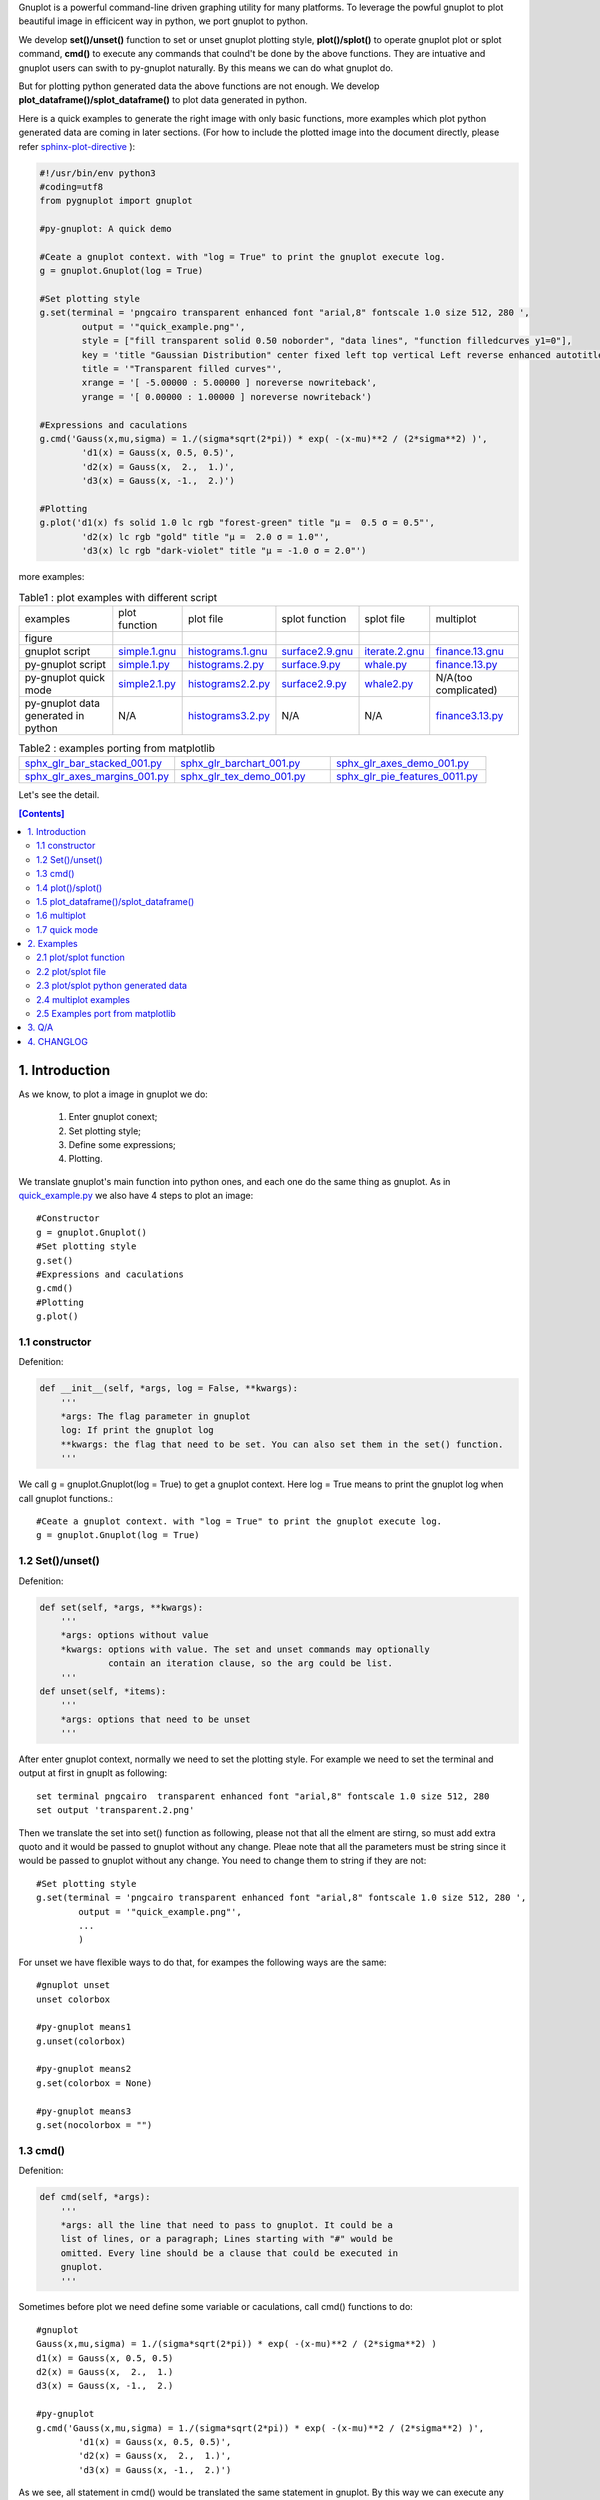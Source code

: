 .. meta::
   :description: gnuplot plotting backend for python.
   :keywords: gnuplot, py-gnuplot, pandas, python, plot

Gnuplot is a powerful command-line driven graphing utility for many platforms.
To leverage the powful gnuplot to plot beautiful image in efficicent way in
python, we port gnuplot to python. 

We develop **set()/unset()** function to set or unset gnuplot plotting style,
**plot()/splot()** to operate gnuplot plot or splot command, **cmd()** to
execute any commands that coulnd't be done by the above functions. They are
intuative and gnuplot users can swith to py-gnuplot naturally. By this means we
can do what gnuplot do.

But for plotting python generated data the above functions are not enough. We
develop **plot_dataframe()/splot_dataframe()** to plot data generated in
python.

.. image:: https://gnuplot.sourceforge.net/demo_6.0/transparent.2.png
    :align: right
    :width: 300

Here is a quick examples to generate the right image with only basic functions,
more examples which plot python generated data are coming in later sections.
(For how to include the plotted image into the document directly, please refer
sphinx-plot-directive_ ):

.. _sphinx-plot-directive: https://pypi.org/project/sphinx-plot-directive

.. _quick_example.py:
.. code-block:: python

    #!/usr/bin/env python3
    #coding=utf8
    from pygnuplot import gnuplot

    #py-gnuplot: A quick demo

    #Ceate a gnuplot context. with "log = True" to print the gnuplot execute log.
    g = gnuplot.Gnuplot(log = True)

    #Set plotting style
    g.set(terminal = 'pngcairo transparent enhanced font "arial,8" fontscale 1.0 size 512, 280 ',
            output = '"quick_example.png"',
            style = ["fill transparent solid 0.50 noborder", "data lines", "function filledcurves y1=0"],
            key = 'title "Gaussian Distribution" center fixed left top vertical Left reverse enhanced autotitle nobox noinvert samplen 1 spacing 1 width 0 height 0',
            title = '"Transparent filled curves"',
            xrange = '[ -5.00000 : 5.00000 ] noreverse nowriteback',
            yrange = '[ 0.00000 : 1.00000 ] noreverse nowriteback')

    #Expressions and caculations
    g.cmd('Gauss(x,mu,sigma) = 1./(sigma*sqrt(2*pi)) * exp( -(x-mu)**2 / (2*sigma**2) )',
            'd1(x) = Gauss(x, 0.5, 0.5)',
            'd2(x) = Gauss(x,  2.,  1.)',
            'd3(x) = Gauss(x, -1.,  2.)')

    #Plotting
    g.plot('d1(x) fs solid 1.0 lc rgb "forest-green" title "μ =  0.5 σ = 0.5"',
            'd2(x) lc rgb "gold" title "μ =  2.0 σ = 1.0"',
            'd3(x) lc rgb "dark-violet" title "μ = -1.0 σ = 2.0"')

more examples:

.. _simple.1.gnu: http://gnuplot.sourceforge.net/demo/simple.1.gnu
.. _surface2.9.gnu: http://gnuplot.sourceforge.net/demo/surface2.9.gnu
.. _histograms.1.gnu: http://gnuplot.sourceforge.net/demo/histograms.1.gnu
.. _iterate.2.gnu: http://gnuplot.sourceforge.net/demo/iterate.2.gnu
.. _finance.13.gnu: http://gnuplot.sourceforge.net/demo/finance.13.gnu

.. |simple.1.png| image:: http://gnuplot.sourceforge.net/demo/simple.1.png
   :width: 350
.. |surface2.9.png| image:: http://gnuplot.sourceforge.net/demo/surface2.9.png
   :width: 350
.. |finance.13.png| image:: http://gnuplot.sourceforge.net/demo/finance.13.png
   :width: 350
.. |iterate.2.png| image:: http://gnuplot.sourceforge.net/demo/iterate.2.png
   :width: 350
.. |whale.png| image:: http://ayapin-film.sakura.ne.jp/Gnuplot/Pm3d/Part1/whale.png
   :width: 350
.. |histograms.2.png| image:: http://gnuplot.sourceforge.net/demo/histograms.2.png
   :width: 350
.. |sphx_glr_bar_stacked_001.png| image:: https://matplotlib.org/_images/sphx_glr_bar_stacked_001.png
   :width: 350
.. |sphx_glr_barchart_001.png| image:: https://matplotlib.org/_images/sphx_glr_barchart_001.png
   :width: 350
.. |sphx_glr_axes_demo_001.png| image:: https://matplotlib.org/_images/sphx_glr_axes_demo_001.png
   :width: 350
.. |sphx_glr_pie_features_0011.png| image:: https://matplotlib.org/_images/sphx_glr_pie_features_0011.png
   :width: 350
.. |sphx_glr_tex_demo_001.png| image:: https://matplotlib.org/_images/sphx_glr_tex_demo_001.png
   :width: 350
.. |sphx_glr_axes_margins_001.png| image:: https://matplotlib.org/_images/sphx_glr_axes_margins_001.png
   :width: 350

.. list-table:: Table1 : plot examples with different script

   * - examples
     - plot function
     - plot file
     - splot function
     - splot file
     - multiplot
   * - figure
     - |simple.1.png|
     - |histograms.2.png|
     - |surface2.9.png|
     - |whale.png|
     - |finance.13.png|
   * - gnuplot script
     - `simple.1.gnu`_
     - `histograms.1.gnu`_
     - `surface2.9.gnu`_
     - `iterate.2.gnu`_
     - `finance.13.gnu`_
   * - py-gnuplot script
     - `simple.1.py`_
     - `histograms.2.py`_
     - `surface.9.py`_
     - `whale.py`_
     - `finance.13.py`_
   * - py-gnuplot quick mode
     - `simple2.1.py`_
     - `histograms2.2.py`_
     - `surface2.9.py`_
     - `whale2.py`_
     -  N/A(too complicated)
   * - py-gnuplot data generated in python
     - N/A
     - `histograms3.2.py`_
     - N/A
     - N/A
     - `finance3.13.py`_

.. list-table:: Table2 : examples porting from matplotlib
   :widths: 30,30,30

   * - `sphx_glr_bar_stacked_001.py`_ |sphx_glr_bar_stacked_001.png|
     - `sphx_glr_barchart_001.py`_ |sphx_glr_barchart_001.png|
     - `sphx_glr_axes_demo_001.py`_ |sphx_glr_axes_demo_001.png|
   * - `sphx_glr_axes_margins_001.py`_ |sphx_glr_axes_margins_001.png|
     - `sphx_glr_tex_demo_001.py`_ |sphx_glr_tex_demo_001.png|
     - `sphx_glr_pie_features_0011.py`_ |sphx_glr_pie_features_0011.png|

Let's see the detail.

.. contents:: [Contents]
   :depth: 2

1. Introduction
=================

As we know, to plot a image in gnuplot we do:

    1) Enter gnuplot conext;
    2) Set plotting style;
    3) Define some expressions;
    4) Plotting.

We translate gnuplot's main function into python ones, and each one do the same
thing as gnuplot. As in `quick_example.py`_ we also have 4 steps to plot an
image::

    #Constructor
    g = gnuplot.Gnuplot()
    #Set plotting style
    g.set()
    #Expressions and caculations
    g.cmd()
    #Plotting
    g.plot()

1.1 constructor
----------------

Defenition:

.. code-block:: python

    def __init__(self, *args, log = False, **kwargs):
        '''
        *args: The flag parameter in gnuplot
        log: If print the gnuplot log
        **kwargs: the flag that need to be set. You can also set them in the set() function.
        '''

We call g = gnuplot.Gnuplot(log = True) to get a gnuplot context. Here log = True means to print the gnuplot log when call gnuplot functions.::

    #Ceate a gnuplot context. with "log = True" to print the gnuplot execute log.
    g = gnuplot.Gnuplot(log = True)

1.2 Set()/unset()
------------------

Defenition:

.. code-block:: python

    def set(self, *args, **kwargs):
        '''
        *args: options without value
        *kwargs: options with value. The set and unset commands may optionally
                 contain an iteration clause, so the arg could be list.
        '''
    def unset(self, *items):
        '''
        *args: options that need to be unset
        '''

After enter gnuplot context, normally we need to set the plotting style. For
example we need to set the terminal and output at first in gnuplt as following::

    set terminal pngcairo  transparent enhanced font "arial,8" fontscale 1.0 size 512, 280 
    set output 'transparent.2.png'

Then we translate the set into set() function as following, please not that all
the elment are stirng, so must add extra quoto and it would be passed to
gnuplot without any change. Pleae note that all the parameters must be string
since it would be passed to gnuplot without any change. You need to change them
to string if they are not::

    #Set plotting style
    g.set(terminal = 'pngcairo transparent enhanced font "arial,8" fontscale 1.0 size 512, 280 ',
            output = '"quick_example.png"',
            ...
            )

For unset we have flexible ways to do that, for exampes the following ways are
the same::

    #gnuplot unset
    unset colorbox

    #py-gnuplot means1
    g.unset(colorbox)

    #py-gnuplot means2
    g.set(colorbox = None)

    #py-gnuplot means3
    g.set(nocolorbox = "")

1.3 cmd()
----------

Defenition:

.. code-block:: python

    def cmd(self, *args):
        '''
        *args: all the line that need to pass to gnuplot. It could be a
        list of lines, or a paragraph; Lines starting with "#" would be
        omitted. Every line should be a clause that could be executed in
        gnuplot.
        '''

Sometimes before plot we need define some variable or caculations, call cmd() functions to do::

    #gnuplot
    Gauss(x,mu,sigma) = 1./(sigma*sqrt(2*pi)) * exp( -(x-mu)**2 / (2*sigma**2) )
    d1(x) = Gauss(x, 0.5, 0.5)
    d2(x) = Gauss(x,  2.,  1.)
    d3(x) = Gauss(x, -1.,  2.)

    #py-gnuplot
    g.cmd('Gauss(x,mu,sigma) = 1./(sigma*sqrt(2*pi)) * exp( -(x-mu)**2 / (2*sigma**2) )',
            'd1(x) = Gauss(x, 0.5, 0.5)',
            'd2(x) = Gauss(x,  2.,  1.)',
            'd3(x) = Gauss(x, -1.,  2.)')

As we see, all statement in cmd() would be translated the same statement in
gnuplot. By this way we can execute any gnuplot statement.

1.4 plot()/splot()
------------------

Definition:

.. code-block:: python

    def plot(self, *items, **kwargs):
        '''
        *items: The list of plot command;
        **kwargs: The options that would be set before the plot command.
        '''
    def splot(self, *items, **kwargs):
        '''
        *items: The list of plot command;
        **kwargs: The options that would be set before the plot command.
        '''

Every plot/splot command would be a parameter in plot()/splot() functions. Like
set()/unset(), all the parameters must be string since it would be pas sed to
gnuplot without any change. You need to change them to string if they are not::

    #gnplot
    plot d1(x) fs solid 1.0 lc rgb "forest-green" title "μ =  0.5 σ = 0.5", \
     d2(x) lc rgb "gold" title "μ =  2.0 σ = 1.0", \
     d3(x) lc rgb "dark-violet" title "μ = -1.0 σ = 2.0"

    #py-gnplot
    g.plot('d1(x) fs solid 1.0 lc rgb "forest-green" title "μ =  0.5 σ = 0.5"',
            'd2(x) lc rgb "gold" title "μ =  2.0 σ = 1.0"',
            'd3(x) lc rgb "dark-violet" title "μ = -1.0 σ = 2.0"')

1.5 plot_dataframe()/splot_dataframe()
--------------------------------------

.. Note:: in older release, they are called plot_data()/splot_data(), I'd like to chnage them to the new name since they are more intuitive.

Definition:

.. code-block:: python

    def plot_dataframe(self, data, *items, **kwargs):
        '''
        data: The data that need to be plotted. It's either the string of list
        or the Pnadas Dataframe, if it's Pnadas Dataframe it would be converted
        to string by data.to_csv(). Note that we will execut a extra command
        "set datafile separator "," to fit the data format of csv.
        *items: The list of plot command;
        **kwargs: The options that would be set before the plot command.
        '''
    def splot_dataframe(self, data, *items, **kwargs):
        '''
        data: The data that need to be plotted. It's either the string of list
        or the Pnadas Dataframe, if it's Pnadas Dataframe it would be converted
        to string by data.to_csv(). Note that we will execut a extra command
        "set datafile separator "," to fit the data format of csv.
        *items: The list of plot command;
        **kwargs: The options that would be set before the plot command.
        '''

With above functions: constructor, Set()/unset(), plot()/splot(), we can do
what gnuplot do, but it cannot plot python generated data. It's hard to
implement the new functions with the existing gnuplot command, so we develop
two new functions: plot_dataframe()/splot_dataframe(). They are much like
plot()/splot(), the only difference is:

    * plot()/splot() take function(filename) in every plot command.
    * plot_dataframe()/splot_dataframe() take the dataframe as the first
      parameter, while remove function(filename) in every plot commmand

for examples::

    #plot(): 'finance.dat' is in plot command
    g.plot("'finance.dat' using 0:($6/10000) notitle with impulses lt 3",
           "'finance.dat' using 0:($7/10000) notitle with lines lt 1")

    #plot_dataframe(): the first parameter must be dataframe, every plot
    #command doesn't take the data.
    g.plot_data(df,
            'using 0:($6/10000) notitle with impulses lt 3',
            'using 0:($7/10000) notitle with lines lt 1')

See `histograms.2.py`_ and `histograms.2.py`_ for differences.

1.6 multiplot
------------------

To plot multiplot, you must set multiplot at first as in gnuplot. Here is examples.

1.7 quick mode
------------------

For some easy case, we can combine the following step into one.

    1) Enter gnuplot conext;
    2) Set plotting style;
    3) Define some expressions;
    4) Plotting.

For examples:

.. _simple2.1.py:
.. code-block:: python

    #!/usr/bin/env python3
    #coding=utf8
    from pygnuplot import gnuplot

    gnuplot.plot('[-10:10] sin(x)',
           'atan(x)',
           'cos(atan(x))',
           terminal = 'pngcairo font "arial,10" fontscale 1.0 size 600, 400',
           output = '"simple.1.png"',
           key = 'fixed left top vertical Right noreverse enhanced autotitle box lt black linewidth 1.000 dashtype solid',
           samples = '50, 50',
           title = '"Simple Plots" font ",20" textcolor lt -1 norotate',
           xrange = '[ * : * ] noreverse writeback',
           x2range = '[ * : * ] noreverse writeback',
           yrange = '[ * : * ] noreverse writeback',
           y2range = '[ * : * ] noreverse writeback',
           zrange = '[ * : * ] noreverse writeback',
           cbrange = '[ * : * ] noreverse writeback',
           rrange = '[ * : * ] noreverse writeback',
           colorbox = 'vertical origin screen 0.9, 0.2 size screen 0.05, 0.6 front noinvert bdefault')

.. _whale2.py:
.. code-block:: python

    #!/usr/bin/env python3
    #coding=utf8
    from pygnuplot import gnuplot
    import pandas as pd

    #https://ayapin-film.sakura.ne.jp/Gnuplot/Pm3d/Part1/whale.html
    gnuplot.splot('"examples/whale.dat" w pm3d',
            term = 'pngcairo size 480,480',
            out = '"whale.png"',
            style = 'line 100 lw 0.1 lc "black"',
            pm3d = 'depth hidden3d ls 100',
            cbrange = '[-0.5:0.5]',
            palette = 'rgb -3,-3,-3',
            colorbox = None,
            border = None,
            key = None,
            zrange = '[-2:2]',
            tics = None,
            view = '60,185,1.5')

.. _histograms2.2.py:
.. code-block:: python

    #!/usr/bin/env python3
    #coding=utf8
    from pygnuplot import gnuplot
    import pandas as pd

    df = pd.read_csv('examples/immigration.dat', index_col = 0, sep='\t', comment='#')
    gnuplot.plot_data(df,
            'using 2:xtic(1), for [i=3:22] "" using i ',
            terminal = 'pngcairo transparent enhanced font "arial,10" fontscale 1.0 size 600, 400 ',
            output = '"histograms.1.png"',
            key = 'fixed right top vertical Right noreverse noenhanced autotitle nobox',
            style = 'data linespoints',
            datafile = ' missing "-"',
            xtics = 'border in scale 1,0.5 nomirror rotate by -45 autojustify norangelimit',
            title = '"US immigration from Europe by decade"')

.. _surface2.9.py:
.. code-block:: python

    #!/usr/bin/env python3
    #coding=utf8
    from pygnuplot import gnuplot

    #py-gnuplot: https://gnuplot.sourceforge.net/demo/surface2.9.gnu
    gnuplot.splot('cos(u)+.5*cos(u)*cos(v),sin(u)+.5*sin(u)*cos(v),.5*sin(v) with lines',
            '1+cos(u)+.5*cos(u)*cos(v),.5*sin(v),sin(u)+.5*sin(u)*cos(v) with lines',
            terminal = 'pngcairo enhanced font "arial,10" fontscale 1.0 size 600, 400 ',
            output = '"surface2.9.png"',
            dummy = 'u, v',
            key = 'bmargin center horizontal Right noreverse enhanced autotitle nobox',
            style = ['data lines'],
            parametric = '',
            view = '50, 30, 1, 1',
            isosamples = '50, 20',
            hidden3d = 'back offset 1 trianglepattern 3 undefined 1 altdiagonal bentover',
            xyplane = 'relative 0',
            title = '"Interlocking Tori" ',
            urange = '[ -3.14159 : 3.14159 ] noreverse nowriteback',
            vrange = '[ -3.14159 : 3.14159 ] noreverse nowriteback')

2. Examples
=============

2.1 plot/splot function
-------------------------------

.. _simple.1.py:
.. code-block:: python

    #!/usr/bin/env python3
    #coding=utf8
    from pygnuplot import gnuplot

    #py-gnuplot: https://gnuplot.sourceforge.net/demo_6.0/simple.html

    #Ceate a gnuplot context. with "log = True" to print the gnuplot execute log.
    g = gnuplot.Gnuplot(log = True)

    #Set plotting style
    g.set(terminal = 'pngcairo font "arial,10" fontscale 1.0 size 600, 400',
           output = '"simple.1.png"',
           key = 'fixed left top vertical Right noreverse enhanced autotitle box lt black linewidth 1.000 dashtype solid',
           samples = '50, 50',
           title = '"Simple Plots" font ",20" textcolor lt -1 norotate',
           xrange = '[ * : * ] noreverse writeback',
           x2range = '[ * : * ] noreverse writeback',
           yrange = '[ * : * ] noreverse writeback',
           y2range = '[ * : * ] noreverse writeback',
           zrange = '[ * : * ] noreverse writeback',
           cbrange = '[ * : * ] noreverse writeback',
           rrange = '[ * : * ] noreverse writeback',
           colorbox = 'vertical origin screen 0.9, 0.2 size screen 0.05, 0.6 front  noinvert bdefault')

    #Expressions and caculations
    g.cmd("NO_ANIMATION = 1")

    #Plotting
    g.plot("[-10:10] sin(x)", "atan(x)", "cos(atan(x))")

This is the output: 

|simple.1.png|

.. _surface.9.py:
.. code-block:: python

    #!/usr/bin/env python3
    #coding=utf8
    from pygnuplot import gnuplot

    #py-gnuplot: https://gnuplot.sourceforge.net/demo_6.0/simple.html

    #Ceate a gnuplot context. with "log = True" to print the gnuplot execute log.
    g = gnuplot.Gnuplot(log = True)

    #Set plotting style
    g.set(terminal = 'pngcairo  transparent enhanced font "arial,10" fontscale 1.0 size 600, 400',
            output = "'surface2.9.png'",
            dummy = 'u, v',
            key = 'bmargin center horizontal Right noreverse enhanced autotitle nobox',
            parametric = '',
            view = '50, 30, 1, 1',
            isosamples = '50, 20',
            hidden3d = 'back offset 1 trianglepattern 3 undefined 1 altdiagonal bentover',
            style = ['data lines'],
            xyplane = 'relative 0',
            title = '"Interlocking Tori" ',
            urange = '[ -3.14159 : 3.14159 ] noreverse nowriteback',
            vrange = '[ -3.14159 : 3.14159 ] noreverse nowriteback',
            colorbox = 'vertical origin screen 0.9, 0.2 size screen 0.05, 0.6 front  noinvert bdefault')

    #Expressions and caculations
    g.cmd("NO_ANIMATION = 1")

    #Plotting
    g.splot("cos(u)+.5*cos(u)*cos(v)",
            "sin(u)+.5*sin(u)*cos(v)",
            ".5*sin(v) with lines",
            "1+cos(u)+.5*cos(u)*cos(v)",
            ".5*sin(v),sin(u)+.5*sin(u)*cos(v) with lines",
            )

This is the output: 

|surface2.9.png|

2.2 plot/splot file
-------------------------------

.. _histograms.2.py:
.. code-block:: python

    #!/usr/bin/env python3
    #coding=utf8
    from pygnuplot import gnuplot
    import pandas as pd

    #Histograms demo example comes from
    #https://gnuplot.sourceforge.net/demo_6.0/histograms.2.gnu

    #1) Ceate a gnuplot context
    g = gnuplot.Gnuplot(log = True)

    #2) Set plotting style
    g.set(terminal = 'pngcairo  transparent enhanced font "arial,10" fontscale 1.0 size 600, 400',
            output = "'histograms.2.png'",
            boxwidth = '0.9 absolute',
            style = ['fill   solid 1.00 border lt -1',
                'histogram clustered gap 1 title textcolor lt -1',
                'data histograms' ],
            key = 'fixed right top vertical Right noreverse noenhanced autotitle nobox',
            datafile = "missing '-'",
            xtics = ["border in scale 0,0 nomirror rotate by -45  autojustify",
                "norangelimit ",
                " ()"],
            title = '"US immigration from Northern Europe\\nPlot selected data columns as histogram of clustered boxes"',
            xrange = '[ * : * ] noreverse writeback',
            x2range = '[ * : * ] noreverse writeback',
            yrange  = '[ 0.00000 : 300000. ] noreverse writeback',
            y2range = '[ * : * ] noreverse writeback',
            zrange = '[ * : * ] noreverse writeback',
            cbrange = '[ * : * ] noreverse writeback',
            rrange = '[ * : * ] noreverse writeback',
            colorbox = 'vertical origin screen 0.9, 0.2 size screen 0.05, 0.6 front  noinvert bdefault')

    #3) Expressions and caculations
    g.cmd("NO_ANIMATION = 1")

    #4) Plotting
    g.plot("'examples/immigration.dat' using 6:xtic(1) ti col",
            "'' u 12 ti col",
            "'' u 13 ti col",
            "'' u 14 ti col")

This is the output: 

|histograms.2.png|

Another example is to splot a pm3d image:

.. _whale.py:
.. code-block:: python

    #!/usr/bin/env python3
    #coding=utf8
    from pygnuplot import gnuplot

    #Whale example comes from
    #https://ayapin-film.sakura.ne.jp/Gnuplot/Pm3d/Part1/whale.html

    #Ceate a gnuplot context
    g = gnuplot.Gnuplot(log = True)

    #Set plotting style
    g.set(term = 'pngcairo size 480,480',
            output = '"whale.png"',
            style = 'line 100 lw 0.1 lc "black"',
            pm3d = 'depth hidden3d ls 100',
            cbrange = '[-0.5:0.5]',
            palette = 'rgb -3,-3,-3',
            colorbox = None,
            border   = None,
            key = None,
            zrange = '[-2:2]',
            tics  = None,
            view = '60,185,1.5')

    #No Expressions

    #Plotting
    g.splot('"examples/whale.dat" w pm3d')

The generated image is as below:

|whale.png|

2.3 plot/splot python generated data
----------------------------------------------

.. _histograms3.2.py:
.. code-block:: python

    #!/usr/bin/env python3
    #coding=utf8
    from pygnuplot import gnuplot
    import pandas as pd

    #Histograms demo example comes from
    #https://gnuplot.sourceforge.net/demo_6.0/histograms.2.gnu

    #1) Ceate a gnuplot context
    g = gnuplot.Gnuplot(log = True)

    #2) Set plotting style
    g.set(terminal = 'pngcairo  transparent enhanced font "arial,10" fontscale 1.0 size 600, 400',
            output = "'histograms.2.png'",
            boxwidth = '0.9 absolute',
            style = ['fill   solid 1.00 border lt -1',
                'histogram clustered gap 1 title textcolor lt -1',
                'data histograms' ],
            key = 'fixed right top vertical Right noreverse noenhanced autotitle nobox',
            datafile = "missing '-'",
            xtics = ["border in scale 0,0 nomirror rotate by -45  autojustify",
                "norangelimit ",
                " ()"],
            title = '"US immigration from Northern Europe\\nPlot selected data columns as histogram of clustered boxes"',
            xrange = '[ * : * ] noreverse writeback',
            x2range = '[ * : * ] noreverse writeback',
            yrange  = '[ 0.00000 : 300000. ] noreverse writeback',
            y2range = '[ * : * ] noreverse writeback',
            zrange = '[ * : * ] noreverse writeback',
            cbrange = '[ * : * ] noreverse writeback',
            rrange = '[ * : * ] noreverse writeback',
            colorbox = 'vertical origin screen 0.9, 0.2 size screen 0.05, 0.6 front  noinvert bdefault')

    #3) Expressions and caculations
    g.cmd("NO_ANIMATION = 1")
    #The original example is plotting file, it's easy. To demonstrate plotting
    #data generated in python, we transform the data into df for demonstration.
    df = pd.read_csv('examples/immigration.dat', index_col = 0, sep='\t', comment='#')

    #4) Plotting
    g.plot_data(df,
            'using 6:xtic(1) ti col',
            'u 12 ti col',
            'u 13 ti col',
            'u 14 ti col')

The generated image is as below:

|histograms.2.png|

2.4 multiplot examples
------------------------------

.. _finance.13.py:
.. code-block:: python

    #!/usr/bin/env python3
    #coding=utf8
    from pygnuplot import gnuplot
    import pandas as pd

    #Transparent demo example comes from
    #https://gnuplot.sourceforge.net/demo_6.0/finance.html

    #Ceate a gnuplot context
    g = gnuplot.Gnuplot(log = True)

    #Set plotting style
    g.set(output = "'finance.13.png'",
            term = 'pngcairo  transparent enhanced font "arial,8" fontscale 1.0 size 660, 320',
            label = ['1 "Acme Widgets" at graph 0.5, graph 0.9 center front',
                '2 "Courtesy of Bollinger Capital" at graph 0.01, 0.07',
                '3 "  www.BollingerBands.com" at graph 0.01, 0.03'],
            logscale = 'y',
            yrange = '[75:105]',
            ytics = '(105, 100, 95, 90, 85, 80)',
            xrange = '[50:253]',
            grid = '',
            lmargin = '9',
            rmargin = '2',
            format = 'x ""',
            xtics = '(66, 87, 109, 130, 151, 174, 193, 215, 235)',
            multiplot = True)

    #3) Expressions and caculations

    #4) Plotting: Since multiplot = True, we plot two subplot
    g.plot("'finance.dat' using 0:2:3:4:5 notitle with candlesticks lt 8",
            "'finance.dat' using 0:9 notitle with lines lt 3",
            "'finance.dat' using 0:10 notitle with lines lt 1",
            "'finance.dat' using 0:11 notitle with lines lt 2",
            "'finance.dat' using 0:8 axes x1y2 notitle with lines lt 4",
            title = '"Change to candlesticks"',
            size = ' 1, 0.7',
            origin = '0, 0.3',
            bmargin = '0',
            ylabel = '"price" offset 1')
    g.plot("'finance.dat' using 0:($6/10000) notitle with impulses lt 3",
            "'finance.dat' using 0:($7/10000) notitle with lines lt 1",
            bmargin = '',
            format = ['x', 'y "%1.0f"'],
            size = '1.0, 0.3',
            origin = '0.0, 0.0',
            tmargin = '0',
            nologscale = 'y',
            autoscale = 'y',
            ytics = '500',
            xtics = '("6/03" 66, "7/03" 87, "8/03" 109, "9/03" 130, "10/03" 151, "11/03" 174, "12/03" 193, "1/04" 215, "2/04" 235)',
            ylabel = '"volume (0000)" offset 1')

.. _finance3.13.py:
.. code-block:: python

    #!/usr/bin/env python3
    #coding=utf8
    from pygnuplot import gnuplot
    import pandas as pd

    #Transparent demo example comes from
    #https://gnuplot.sourceforge.net/demo_6.0/finance.html

    #Ceate a gnuplot context
    g = gnuplot.Gnuplot(log = True)

    #Set plotting style
    g.set(output = "'finance.13.png'",
            term = 'pngcairo  transparent enhanced font "arial,8" fontscale 1.0 size 660, 320',
            label = ['1 "Acme Widgets" at graph 0.5, graph 0.9 center front',
                '2 "Courtesy of Bollinger Capital" at graph 0.01, 0.07',
                '3 "  www.BollingerBands.com" at graph 0.01, 0.03'],
            logscale = 'y',
            yrange = '[75:105]',
            ytics = '(105, 100, 95, 90, 85, 80)',
            xrange = '[50:253]',
            grid = '',
            lmargin = '9',
            rmargin = '2',
            format = 'x ""',
            xtics = '(66, 87, 109, 130, 151, 174, 193, 215, 235)',
            multiplot = True)

    #3) Expressions and caculations
    #A demostration to generate pandas data frame data in python.
    df = pd.read_csv('examples/finance.dat',
            sep='\t',
            index_col = 0,
            parse_dates = True,
            names = ['date', 'open','high','low','close', 'volume','volume_m50',
                'intensity','close_ma20','upper','lower '])

    #4) Plotting: Since multiplot = True, we plot two subplot
    g.plot_data(df,
            'using 0:2:3:4:5 notitle with candlesticks lt 8',
            'using 0:9 notitle with lines lt 3',
            'using 0:10 notitle with lines lt 1',
            'using 0:11 notitle with lines lt 2',
            'using 0:8 axes x1y2 notitle with lines lt 4',
            title = '"Change to candlesticks"',
            size = ' 1, 0.7',
            origin = '0, 0.3',
            bmargin = '0',
            ylabel = '"price" offset 1')
    g.plot_data(df,
            'using 0:($6/10000) notitle with impulses lt 3',
            'using 0:($7/10000) notitle with lines lt 1',
            bmargin = '',
            format = ['x', 'y "%1.0f"'],
            size = '1.0, 0.3',
            origin = '0.0, 0.0',
            tmargin = '0',
            nologscale = 'y',
            autoscale = 'y',
            ytics = '500',
            xtics = '("6/03" 66, "7/03" 87, "8/03" 109, "9/03" 130, "10/03" 151, "11/03" 174, "12/03" 193, "1/04" 215, "2/04" 235)',
            ylabel = '"volume (0000)" offset 1')

Both script generate the same output image:

|finance.13.png|

2.5 Examples port from matplotlib
-----------------------------------

Just for fun, I translate some examples in matplotlib to py-gnuplot:

2.5.1 Stacked bar chart
+++++++++++++++++++++++

.. _sphx_glr_bar_stacked_001.py:
.. code-block:: python

    #!/usr/bin/env python3
    #coding=utf8
    from pygnuplot import gnuplot
    import pandas as pd

    # data is from https://matplotlib.org/gallery/lines_bars_and_markers/bar_stacked.html#sphx-glr-gallery-lines-bars-and-markers-bar-stacked-py
    #https://matplotlib.org/_downloads/2ac62a2edbb00a99e8a853b17387ef14/bar_stacked.py
    labels = ['G1', 'G2', 'G3', 'G4', 'G5']
    men_means = [20, 35, 30, 35, 27]
    women_means = [25, 32, 34, 20, 25]
    men_std = [2, 3, 4, 1, 2]
    women_std = [3, 5, 2, 3, 3]
    width = 0.35       # the width of the bars: can also be len(x) sequence

    # Plot programme:
    df = pd.DataFrame({'men_means': men_means,
        'women_means': women_means,
        'men_std': men_std,
        'women_std': women_std}, index = labels)
    #print(df)
    gnuplot.plot_data(df,
            'using :($2 + $3):5:xtic(1) with boxerror title "women" lc "dark-orange"',
            'using :2:4 with boxerror title "men" lc "royalblue"',
            style = ['data boxplot', 'fill solid 0.5 border -1'],
            boxwidth = '%s' %(width),
            xrange = '[0.5:5.5]',
            ylabel = '"Scores"',
            title = '"Scores by group and gender"',
            output = '"sphx_glr_bar_stacked_001.png"',
            terminal = 'pngcairo size 640, 480')

This is the output:

|sphx_glr_bar_stacked_001.png|

2.5.2 Grouped bar chart with labels
+++++++++++++++++++++++++++++++++++

.. _sphx_glr_barchart_001.py:
.. code-block:: python

    #!/usr/bin/env python3
    #coding=utf8
    from pygnuplot import gnuplot
    import pandas as pd

    # data is from https://matplotlib.org/gallery/lines_bars_and_markers/barchart.html#sphx-glr-gallery-lines-bars-and-markers-barchart-py
    labels = ['G1', 'G2', 'G3', 'G4', 'G5']
    men_means = [20, 34, 30, 35, 27]
    women_means = [25, 32, 34, 20, 25]
    width = 0.35  # the width of the bars

    # Plot programme:
    df = pd.DataFrame({'men': men_means, 'women': women_means},
            index = labels)
    df.index.name = 'label'
    #print(df)
    gnuplot.plot_data(df,
            'using 2:xticlabels(1) title columnheader(2) lc "web-blue"',
            'using 3:xticlabels(1) title columnheader(3) lc "orange"',
            'using ($0-0.2):($2+1):2 with labels notitle column',
            'using ($0+0.2):($3+1):3 with labels notitle column',
            title = '"Scores by group and gender"',
            xrange = '[-0.5:4.5]',
            yrange = '[0:38]',
            ylabel = '"Scores"',
            style = ['data histogram',
                     'histogram cluster gap 1',
                     'fill solid border -1',
                     'textbox transparent'],
            output = '"sphx_glr_barchart_001.png"',
            terminal = 'pngcairo size 640, 480')

This is the output:

|sphx_glr_barchart_001.png|

2.5.3 Multiplot Axes Demo
+++++++++++++++++++++++++

.. _sphx_glr_axes_demo_001.py:
.. code-block:: python

    #!/usr/bin/env python3
    #coding=utf8
    from pygnuplot import gnuplot
    import pandas as pd
    import numpy as np

    #https://matplotlib.org/gallery/subplots_axes_and_figures/axes_demo.html#sphx-glr-gallery-subplots-axes-and-figures-axes-demo-py
    #http://gnuplot.sourceforge.net/demo_5.2/bins.html

    # 1) create some data to use for the plot
    np.random.seed(19680801) # Fixing random state for reproducibility
    dt = 0.001
    t = np.arange(0.0, 10.0, dt)
    r = np.exp(-t / 0.05)  # impulse response
    x = np.random.randn(len(t))
    s = np.convolve(x, r)[:len(x)] * dt  # colored noise
    df = pd.DataFrame({'r': r, 'x': x, 's': s}, index = t)
    df.index.name = 't'

    g = gnuplot.Gnuplot(log = True,
            output = '"sphx_glr_axes_demo_001.png"',
            term = 'pngcairo font "arial,10" fontscale 1.0 size 640, 480',
            key = '',
            multiplot = True)

    # 2) Plot the data
    g.plot_data(df.iloc[:1000],
            'using 1:4 with line lw 2 lc "web-blue"',
            title = '"Gaussian colored noise"',
            xlabel = '"time (s)"',
            ylabel = '"current (nA)"',
            xrange = '[0:1]',
            yrange = '[-0.015:0.03]',
            key = None,
            size = ' 1, 1',
            origin = '0, 0')
    g.plot_data(df,
            'using 4 bins=400 with boxes title "20 bins" lw 2 lc "web-blue"',
            title = '"Probability"',
            xlabel = None,
            ylabel = None,
            tics = None,
            xrange = None,
            yrange = None,
            origin = '0.65, 0.56',
            size = '0.24, 0.32',
            object = 'rectangle from graph 0,0 to graph 1,1 behind fc "black" fillstyle solid 1.0')
    g.plot_data(df,
            'using 1:2 with line lw 2 lc "web-blue"',
            title = '"Impulse response"',
            xrange = '[0:0.2]',
            origin = '0.15, 0.56',
            size = '0.24, 0.32')

This is the output:

|sphx_glr_axes_demo_001.png|

2.5.4 control view and zoom 
++++++++++++++++++++++++++++

.. _sphx_glr_axes_margins_001.py:
.. code-block:: python

    #!/usr/bin/env python3
    #coding=utf8
    from pygnuplot import gnuplot
    import pandas as pd

    #https://matplotlib.org/gallery/subplots_axes_and_figures/axes_margins.html#sphx-glr-gallery-subplots-axes-and-figures-axes-margins-py
    g = gnuplot.Gnuplot(log = True,
            output = '"sphx_glr_axes_margins_001.png"',
            term = 'pngcairo font "arial,10" fontscale 1.0 size 640,480',
            multiplot = True)

    g.cmd('f(x) = exp(-x) * cos(2*pi*x)')
    g.plot('sample [x=0:3] "+" using (x):(f(x)) with lines',
            title = '"Zoomed out"',
            key = None,
            xrange = '[-6: 9]',
            yrange = '[-4: 4]',
            xtics = '-5, 5, 5',
            ytics = '-2, 2, 4',
            origin = '0, 0.5',
            size = '0.5, 0.5')
    g.plot('f(x)',
            title = '"Zoomed in"',
            key = None,
            xrange = '[0: 3]',
            yrange = '[-0.2: 0.5]',
            xtics = '0, 1, 2',
            ytics = '-0.2, 0.2, 0.4',
            origin = '0.5, 0.5',
            size = '0.5, 0.5')
    g.plot('f(x)',
            title = None,
            key = None,
            xrange = '[0: 3]',
            yrange = '[-0.7: 1]',
            xtics = '0, 0.5, 3',
            ytics = '-0.5, 0.5, 1',
            origin = '0, 0',
            size = '1, 0.5')

This is the output:

|sphx_glr_axes_margins_001.png|

2.5.5 Rendering math equation using TeX
+++++++++++++++++++++++++++++++++++++++

We can embed the TeX math equation into the gnuplot generated image by setting
the epslatex terminal, it would be rendered as a .tex file, you can import it
directly or you can convert it to .pdf file and then .png file if needed. this
is the example:

.. _sphx_glr_tex_demo_001.py:
.. code-block:: python

    #!/usr/bin/env python3
    #coding=utf8
    from pygnuplot import gnuplot
    import pandas as pd

    # https://matplotlib.org/gallery/text_labels_and_annotations/tex_demo.html#sphx-glr-gallery-text-labels-and-annotations-tex-demo-py
    # http://wap.sciencenet.cn/blog-373392-500657.html
    # https://www.thinbug.com/q/17593917
    g = gnuplot.Gnuplot(log = True,
            output = '"sphx_glr_tex_demo_001.tex"',
            term = 'epslatex standalone lw 2 color colortext')

    # NOTE: In the following example, we need to escape the "\", that means we
    # should use '\\' or "\\\\" for \
    g.plot('cos(4*pi*x) + 2',
            xlabel = "'\\textbf{time (s)}'",
            ylabel = "'\\textit{Velocity (\N{DEGREE SIGN}/sec)}'",
            title = "'\\TeX\\ is Number $\\displaystyle\\sum_{n=1}^\\infty\\frac{-e^{i\\pi}}{2^n}$!' tc 'red'",
            key = None,
            xrange = '[0: 1]')

This is the output:

|sphx_glr_tex_demo_001.png|

I list the script output since it's with the log=True::

    [py-gnuplot 14:56:13] set output "sphx_glr_tex_demo_001.tex"
    [py-gnuplot 14:56:13] set term epslatex standalone lw 2 color colortext
    [py-gnuplot 14:56:13] set xlabel '\textbf{time (s)}'
    [py-gnuplot 14:56:13] set ylabel '\textit{Velocity (°/sec)}'
    [py-gnuplot 14:56:13] set title '\TeX\ is Number $\displaystyle\sum_{n=1}^\infty\frac{-e^{i\pi}}{2^n}$!' tc 'red'
    [py-gnuplot 14:56:13] unset key
    [py-gnuplot 14:56:13] set xrange [0: 1]
    [py-gnuplot 14:56:13] plot cos(4*pi*x) + 2

2.5.6 Basic pie chart
+++++++++++++++++++++

.. _sphx_glr_pie_features_0011.py:
.. code-block:: python

    #!/usr/bin/env python3
    #coding=utf8
    from pygnuplot import gnuplot
    import pandas as pd
    import math

    #http://www.phyast.pitt.edu/~zov1/gnuplot/html/pie.html
    #https://matplotlib.org/gallery/pie_and_polar_charts/pie_features.html#sphx-glr-gallery-pie-and-polar-charts-pie-features-py
    # Pie chart, where the slices will be ordered and plotted counter-clockwise:
    labels = 'Frogs', 'Hogs', 'Dogs', 'Logs'
    sizes = [15, 30, 45, 10]
    explode = (0, 0.1, 0, 0)  # only "explode" the 2nd slice (i.e. 'Hogs')
    startangle = math.pi/2

    # Prepare the data: caculate the percentage
    df = pd.DataFrame({'labels': labels, 'sizes': sizes, 'explode': explode})
    df.index.name = 'index'
    df['percentage'] = df['sizes'] / df['sizes'].sum()
    df['end'] = df['percentage'].cumsum()*2*math.pi + startangle
    #df['start'] = df['end'].shift(axis=0, fill_value = 0)
    df['start'] = df['end'].shift(axis=0)
    df = df.fillna(startangle)
    #print(df)

    pie_shade = []
    pie_graph = []

    shade_offset = 0.03
    g = gnuplot.Gnuplot(log = True,
            output = '"sphx_glr_pie_features_0011.png"',
            term = 'pngcairo size 640, 480',
            key = None,
            parametric = "",
            border = "",
            tics = "",
            multiplot = True)

    for k, v in df.iterrows():
        #print(k,v)
        cos = math.cos((v['start']+v['end'])/2)
        sin = math.sin((v['start']+v['end'])/2)

        # If we'd like explode the piece, ad the dx/dy to move the origi point.
        dx = v['explode'] * cos
        dy = v['explode'] * sin

        # make the shade for each piece
        g.plot('cos(t)+%f, sin(t)+%f with filledcurves xy=%f,%f lc "grey80"'
                %(dx-shade_offset, dy-shade_offset, dx-shade_offset, dy-shade_offset),
                trange = '[%f:%f]' %(v['start'], v['end']),
                xrange = '[-1.5:1.5]',
                yrange = '[-1.5:1.5]')

        # make the pie and label
        g.plot('cos(t)+%f, sin(t)+%f with filledcurve xy=%f,%f  lt %d'
                %(dx, dy, dx, dy, k+3),
                trange = '[%f:%f]' %(v['start'], v['end']),
                xrange = '[-1.5:1.5]',
                yrange = '[-1.5:1.5]',
                label = ['1 "%s" at %f, %f center front' %(v['labels'], 1.2*cos+dx, 1.2*sin+dy), '2 "%.1f%%" at %f, %f center front' %(v['percentage']*100, 0.6*cos, 0.6*sin)])

This is the output:

|sphx_glr_pie_features_0011.png|

3. Q/A
=======

4. CHANGLOG
=============

1.0 Initial upload;

1.0.3 Now Gnuplot().plot()/splot() supplot set options as parameters.

1.0.7 The pyplot.plot() now can accept both string and pandas.Dataframe as the
first parameter, Further more we need pandas installed at first.

1.0.11 Fix the bug: gnuplot.multiplot() doesn't work.

1.0.15 1) Add an example of comparing the object-oriented interface call and
global class-less function call in multiplot() in multiplot() in
multiplot() in multiplot(). 2) remove some duplicate setting line.

1.0.19 Add a log options to enable the log when run the script.

1.1 Upgrade to 1.1: 1) Submodule pyplot is depreciated. 2) To plot python generated
data we use gnuplot.plot_data() and gnuplot.splot_data().


1.1.2 Enhancement: If it's multiplot mode, automatically call the following
Gnuplot to unset the label:

    g.unset('for [i=1:200] label i')

1.1.3 Enhancement: When plotting the python generated data, we set the
seperator to "," for easy using it in csv file.
1.1.5 Bug fix: on some case it exit exceptionally.
1.1.8 Remove some Chinese comments to remove the "UnicodeDecodeError" for some users.
1.1.9 1) Run and update the examples in gnuplot6.0.0. 2) If you'd like enable multiplot, you shuld use  multimplot = True to replace multimplot = "".

